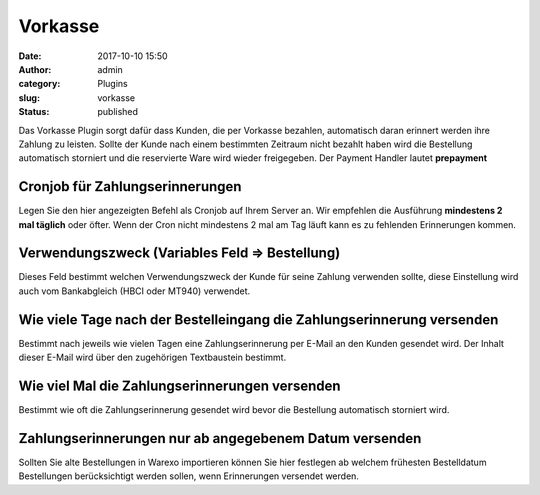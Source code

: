 Vorkasse
########
:date: 2017-10-10 15:50
:author: admin
:category: Plugins
:slug: vorkasse
:status: published

Das Vorkasse Plugin sorgt dafür dass Kunden, die per Vorkasse bezahlen, automatisch daran erinnert werden ihre Zahlung zu leisten. Sollte der Kunde nach einem bestimmten Zeitraum nicht bezahlt haben wird die Bestellung automatisch storniert und die reservierte Ware wird wieder freigegeben. Der Payment Handler lautet **prepayment**

Cronjob für Zahlungserinnerungen
^^^^^^^^^^^^^^^^^^^^^^^^^^^^^^^^

Legen Sie den hier angezeigten Befehl als Cronjob auf Ihrem Server an. Wir empfehlen die Ausführung **mindestens 2 mal täglich** oder öfter. Wenn der Cron nicht mindestens 2 mal am Tag läuft kann es zu fehlenden Erinnerungen kommen.

Verwendungszweck (Variables Feld => Bestellung)
^^^^^^^^^^^^^^^^^^^^^^^^^^^^^^^^^^^^^^^^^^^^^^^

Dieses Feld bestimmt welchen Verwendungszweck der Kunde für seine Zahlung verwenden sollte, diese Einstellung wird auch vom Bankabgleich (HBCI oder MT940) verwendet.

Wie viele Tage nach der Bestelleingang die Zahlungserinnerung versenden
^^^^^^^^^^^^^^^^^^^^^^^^^^^^^^^^^^^^^^^^^^^^^^^^^^^^^^^^^^^^^^^^^^^^^^^

Bestimmt nach jeweils wie vielen Tagen eine Zahlungserinnerung per E-Mail an den Kunden gesendet wird. Der Inhalt dieser E-Mail wird über den zugehörigen Textbaustein bestimmt.

Wie viel Mal die Zahlungserinnerungen versenden
^^^^^^^^^^^^^^^^^^^^^^^^^^^^^^^^^^^^^^^^^^^^^^^

Bestimmt wie oft die Zahlungserinnerung gesendet wird bevor die Bestellung automatisch storniert wird.

Zahlungserinnerungen nur ab angegebenem Datum versenden
^^^^^^^^^^^^^^^^^^^^^^^^^^^^^^^^^^^^^^^^^^^^^^^^^^^^^^^

Sollten Sie alte Bestellungen in Warexo importieren können Sie hier festlegen ab welchem frühesten Bestelldatum Bestellungen berücksichtigt werden sollen, wenn Erinnerungen versendet werden.

 
